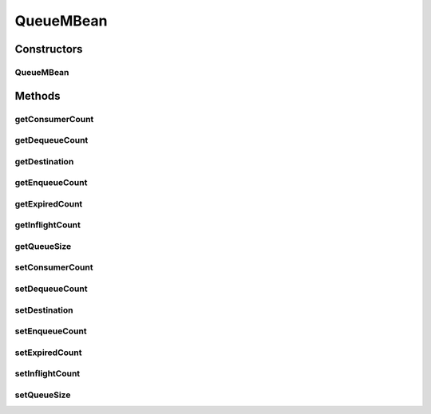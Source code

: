 QueueMBean
==========

.. java:package:: org.motechproject.admin.domain
   :noindex:

.. java:type:: public class QueueMBean

   Represents a JMS queue. Holds information about the queue statistics.

Constructors
------------
QueueMBean
^^^^^^^^^^

.. java:constructor:: public QueueMBean(String destination)
   :outertype: QueueMBean

Methods
-------
getConsumerCount
^^^^^^^^^^^^^^^^

.. java:method:: public long getConsumerCount()
   :outertype: QueueMBean

getDequeueCount
^^^^^^^^^^^^^^^

.. java:method:: public long getDequeueCount()
   :outertype: QueueMBean

getDestination
^^^^^^^^^^^^^^

.. java:method:: public String getDestination()
   :outertype: QueueMBean

getEnqueueCount
^^^^^^^^^^^^^^^

.. java:method:: public long getEnqueueCount()
   :outertype: QueueMBean

getExpiredCount
^^^^^^^^^^^^^^^

.. java:method:: public long getExpiredCount()
   :outertype: QueueMBean

getInflightCount
^^^^^^^^^^^^^^^^

.. java:method:: public long getInflightCount()
   :outertype: QueueMBean

getQueueSize
^^^^^^^^^^^^

.. java:method:: public long getQueueSize()
   :outertype: QueueMBean

setConsumerCount
^^^^^^^^^^^^^^^^

.. java:method:: public void setConsumerCount(long consumerCount)
   :outertype: QueueMBean

setDequeueCount
^^^^^^^^^^^^^^^

.. java:method:: public void setDequeueCount(long dequeueCount)
   :outertype: QueueMBean

setDestination
^^^^^^^^^^^^^^

.. java:method:: public void setDestination(String destination)
   :outertype: QueueMBean

setEnqueueCount
^^^^^^^^^^^^^^^

.. java:method:: public void setEnqueueCount(long enqueueCount)
   :outertype: QueueMBean

setExpiredCount
^^^^^^^^^^^^^^^

.. java:method:: public void setExpiredCount(long expiredCount)
   :outertype: QueueMBean

setInflightCount
^^^^^^^^^^^^^^^^

.. java:method:: public void setInflightCount(long inflightCount)
   :outertype: QueueMBean

setQueueSize
^^^^^^^^^^^^

.. java:method:: public void setQueueSize(long queueSize)
   :outertype: QueueMBean

